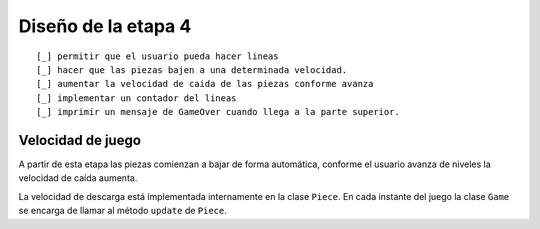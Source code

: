 Diseño de la etapa 4
====================

.. sequence-diagram::
   :maxwidth: 500
   :linewrap: false
   :threadnumber: true

   actor:Actor
   sphinx:Sphinx[a]
   dot:Graphviz
   sdedit:Quick Sequence Diagram Editor

   actor:sphinx.make html
   sphinx:dot.render_diagram()
   sphinx:sdedit.render_diagram()

::

    [_] permitir que el usuario pueda hacer lineas
    [_] hacer que las piezas bajen a una determinada velocidad.
    [_] aumentar la velocidad de caida de las piezas conforme avanza
    [_] implementar un contador del lineas
    [_] imprimir un mensaje de GameOver cuando llega a la parte superior.

Velocidad de juego
------------------

A partir de esta etapa las piezas comienzan a bajar de forma automática,
conforme el usuario avanza de niveles la velocidad de caída aumenta.

La velocidad de descarga está implementada internamente en la clase
``Piece``. En cada instante del juego la clase ``Game`` se encarga
de llamar al método ``update`` de ``Piece``.



